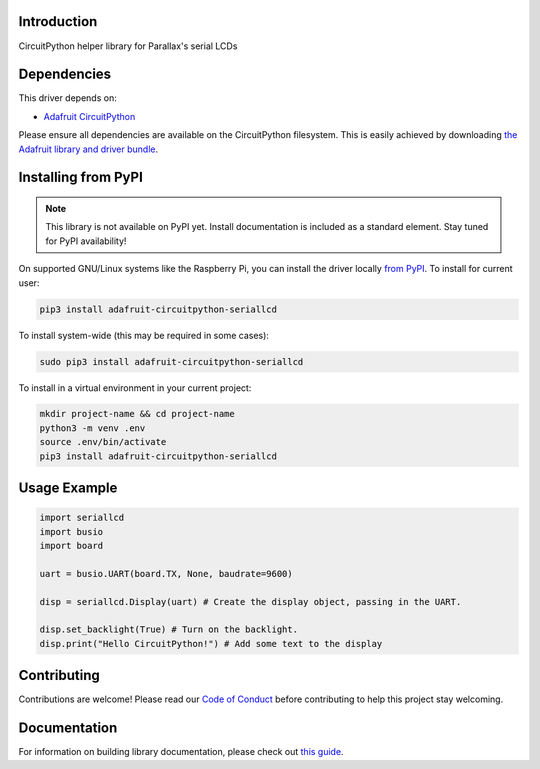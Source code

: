 Introduction
============

.. image:: https://readthedocs.org/projects/circuitpython-seriallcd/badge/?version=latest
    :target: https://circuitpython-seriallcd.readthedocs.io/
    :alt: Documentation Status


.. image:: https://github.com/ajs256/CircuitPython_SerialLCD/workflows/Build%20CI/badge.svg
    :target: https://github.com/ajs256/CircuitPython_SerialLCD/actions
    :alt: Build Status

.. image:: https://img.shields.io/badge/code%20style-black-000000.svg
    :target: https://github.com/psf/black
    :alt: Code Style: Black

CircuitPython helper library for Parallax's serial LCDs


Dependencies
=============
This driver depends on:

* `Adafruit CircuitPython <https://github.com/adafruit/circuitpython>`_

Please ensure all dependencies are available on the CircuitPython filesystem.
This is easily achieved by downloading
`the Adafruit library and driver bundle <https://circuitpython.org/libraries>`_.

Installing from PyPI
=====================
.. note:: This library is not available on PyPI yet. Install documentation is included
   as a standard element. Stay tuned for PyPI availability!

On supported GNU/Linux systems like the Raspberry Pi, you can install the driver locally `from
PyPI <https://pypi.org/project/adafruit-circuitpython-seriallcd/>`_. To install for current user:

.. code-block:: shell

    pip3 install adafruit-circuitpython-seriallcd

To install system-wide (this may be required in some cases):

.. code-block:: shell

    sudo pip3 install adafruit-circuitpython-seriallcd

To install in a virtual environment in your current project:

.. code-block:: shell

    mkdir project-name && cd project-name
    python3 -m venv .env
    source .env/bin/activate
    pip3 install adafruit-circuitpython-seriallcd

Usage Example
=============

.. code-block:: python

    import seriallcd
    import busio
    import board

    uart = busio.UART(board.TX, None, baudrate=9600)

    disp = seriallcd.Display(uart) # Create the display object, passing in the UART.

    disp.set_backlight(True) # Turn on the backlight.
    disp.print("Hello CircuitPython!") # Add some text to the display

Contributing
============

Contributions are welcome! Please read our `Code of Conduct
<https://github.com/ajs256/CircuitPython_SerialLCD/blob/master/CODE_OF_CONDUCT.md>`_
before contributing to help this project stay welcoming.

Documentation
=============

For information on building library documentation, please check out `this guide <https://learn.adafruit.com/creating-and-sharing-a-circuitpython-library/sharing-our-docs-on-readthedocs#sphinx-5-1>`_.
